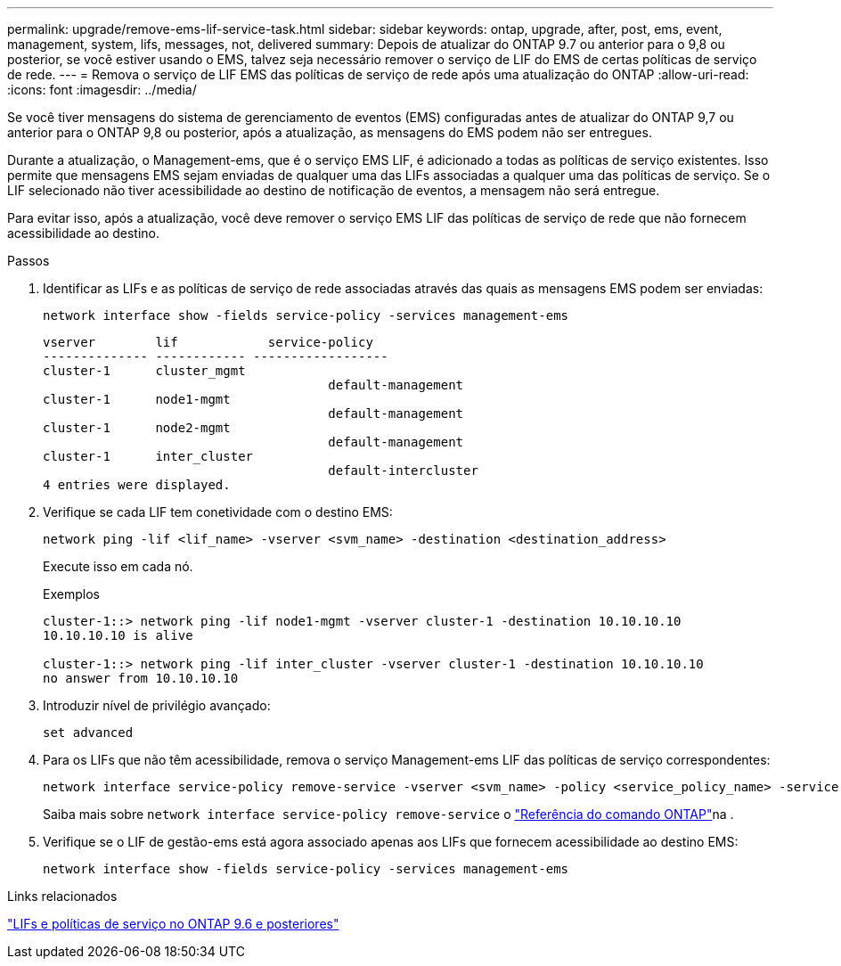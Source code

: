 ---
permalink: upgrade/remove-ems-lif-service-task.html 
sidebar: sidebar 
keywords: ontap, upgrade, after, post, ems, event, management, system, lifs, messages, not, delivered 
summary: Depois de atualizar do ONTAP 9.7 ou anterior para o 9,8 ou posterior, se você estiver usando o EMS, talvez seja necessário remover o serviço de LIF do EMS de certas políticas de serviço de rede. 
---
= Remova o serviço de LIF EMS das políticas de serviço de rede após uma atualização do ONTAP
:allow-uri-read: 
:icons: font
:imagesdir: ../media/


[role="lead"]
Se você tiver mensagens do sistema de gerenciamento de eventos (EMS) configuradas antes de atualizar do ONTAP 9,7 ou anterior para o ONTAP 9,8 ou posterior, após a atualização, as mensagens do EMS podem não ser entregues.

Durante a atualização, o Management-ems, que é o serviço EMS LIF, é adicionado a todas as políticas de serviço existentes. Isso permite que mensagens EMS sejam enviadas de qualquer uma das LIFs associadas a qualquer uma das políticas de serviço. Se o LIF selecionado não tiver acessibilidade ao destino de notificação de eventos, a mensagem não será entregue.

Para evitar isso, após a atualização, você deve remover o serviço EMS LIF das políticas de serviço de rede que não fornecem acessibilidade ao destino.

.Passos
. Identificar as LIFs e as políticas de serviço de rede associadas através das quais as mensagens EMS podem ser enviadas:
+
[source, cli]
----
network interface show -fields service-policy -services management-ems
----
+
[listing]
----
vserver        lif            service-policy
-------------- ------------ ------------------
cluster-1      cluster_mgmt
                                      default-management
cluster-1      node1-mgmt
                                      default-management
cluster-1      node2-mgmt
                                      default-management
cluster-1      inter_cluster
                                      default-intercluster
4 entries were displayed.
----
. Verifique se cada LIF tem conetividade com o destino EMS:
+
[source, cli]
----
network ping -lif <lif_name> -vserver <svm_name> -destination <destination_address>
----
+
Execute isso em cada nó.

+
.Exemplos
[listing]
----
cluster-1::> network ping -lif node1-mgmt -vserver cluster-1 -destination 10.10.10.10
10.10.10.10 is alive

cluster-1::> network ping -lif inter_cluster -vserver cluster-1 -destination 10.10.10.10
no answer from 10.10.10.10
----
. Introduzir nível de privilégio avançado:
+
[source, cli]
----
set advanced
----
. Para os LIFs que não têm acessibilidade, remova o serviço Management-ems LIF das políticas de serviço correspondentes:
+
[source, cli]
----
network interface service-policy remove-service -vserver <svm_name> -policy <service_policy_name> -service management-ems
----
+
Saiba mais sobre `network interface service-policy remove-service` o link:https://docs.netapp.com/us-en/ontap-cli/network-interface-service-policy-remove-service.html["Referência do comando ONTAP"^]na .

. Verifique se o LIF de gestão-ems está agora associado apenas aos LIFs que fornecem acessibilidade ao destino EMS:
+
[source, cli]
----
network interface show -fields service-policy -services management-ems
----


.Links relacionados
link:../networking/lifs_and_service_policies96.html#service-policies-for-system-svms["LIFs e políticas de serviço no ONTAP 9.6 e posteriores"]
